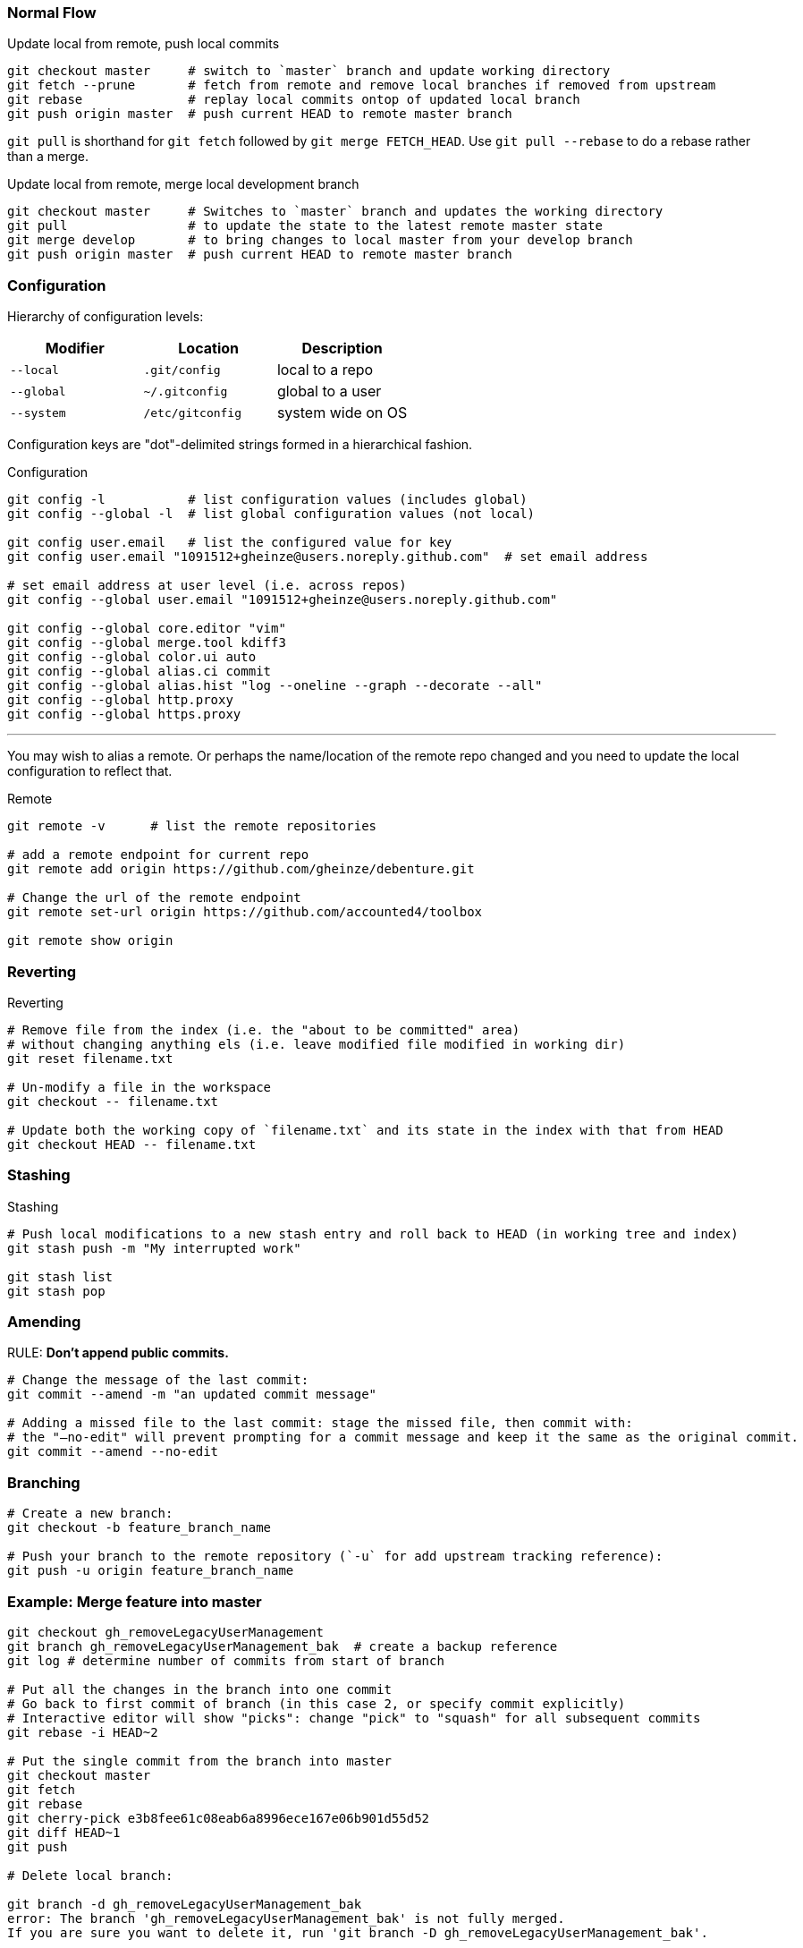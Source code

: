 === Normal Flow

.Update local from remote, push local commits
[source, bash]
----
git checkout master     # switch to `master` branch and update working directory
git fetch --prune       # fetch from remote and remove local branches if removed from upstream
git rebase              # replay local commits ontop of updated local branch
git push origin master  # push current HEAD to remote master branch
----

`git pull` is shorthand for `git fetch` followed by `git merge FETCH_HEAD`. Use `git pull --rebase` to do a rebase rather than a merge.

.Update local from remote, merge local development branch
[source, bash]
----
git checkout master     # Switches to `master` branch and updates the working directory
git pull                # to update the state to the latest remote master state
git merge develop       # to bring changes to local master from your develop branch
git push origin master  # push current HEAD to remote master branch
----


=== Configuration

Hierarchy of configuration levels:

|===
|Modifier |Location |Description

|`--local` |`.git/config` |local to a repo
|`--global`|`~/.gitconfig`|global to a user
|`--system`|`/etc/gitconfig`|system wide on OS
|===

Configuration keys are "dot"-delimited strings formed in a hierarchical fashion.

.Configuration
[source, bash]
----
git config -l           # list configuration values (includes global)
git config --global -l  # list global configuration values (not local)

git config user.email   # list the configured value for key
git config user.email "1091512+gheinze@users.noreply.github.com"  # set email address

# set email address at user level (i.e. across repos)
git config --global user.email "1091512+gheinze@users.noreply.github.com"

git config --global core.editor "vim"
git config --global merge.tool kdiff3
git config --global color.ui auto
git config --global alias.ci commit
git config --global alias.hist "log --oneline --graph --decorate --all"
git config --global http.proxy
git config --global https.proxy
----

***

You may wish to alias a remote. Or perhaps the name/location of the remote repo changed and you need to update the local configuration to reflect that.

.Remote
[source, bash]
----
git remote -v      # list the remote repositories

# add a remote endpoint for current repo
git remote add origin https://github.com/gheinze/debenture.git

# Change the url of the remote endpoint
git remote set-url origin https://github.com/accounted4/toolbox

git remote show origin
----

=== Reverting

.Reverting
[source, bash]
----
# Remove file from the index (i.e. the "about to be committed" area)
# without changing anything els (i.e. leave modified file modified in working dir)
git reset filename.txt

# Un-modify a file in the workspace
git checkout -- filename.txt

# Update both the working copy of `filename.txt` and its state in the index with that from HEAD
git checkout HEAD -- filename.txt
----


=== Stashing

.Stashing
[source, bash]
----
# Push local modifications to a new stash entry and roll back to HEAD (in working tree and index)
git stash push -m "My interrupted work"

git stash list
git stash pop

----

=== Amending

RULE:  *Don't append public commits.*

[source, bash]
----
# Change the message of the last commit:
git commit --amend -m "an updated commit message"

# Adding a missed file to the last commit: stage the missed file, then commit with:
# the "–no-edit" will prevent prompting for a commit message and keep it the same as the original commit.
git commit --amend --no-edit
----

=== Branching

[source, bash]
----
# Create a new branch:
git checkout -b feature_branch_name

# Push your branch to the remote repository (`-u` for add upstream tracking reference):
git push -u origin feature_branch_name
----


=== Example: Merge feature into master

[source, bash]
----
git checkout gh_removeLegacyUserManagement
git branch gh_removeLegacyUserManagement_bak  # create a backup reference
git log # determine number of commits from start of branch

# Put all the changes in the branch into one commit
# Go back to first commit of branch (in this case 2, or specify commit explicitly)
# Interactive editor will show "picks": change "pick" to "squash" for all subsequent commits
git rebase -i HEAD~2

# Put the single commit from the branch into master
git checkout master
git fetch
git rebase
git cherry-pick e3b8fee61c08eab6a8996ece167e06b901d55d52
git diff HEAD~1
git push

# Delete local branch:

git branch -d gh_removeLegacyUserManagement_bak
error: The branch 'gh_removeLegacyUserManagement_bak' is not fully merged.
If you are sure you want to delete it, run 'git branch -D gh_removeLegacyUserManagement_bak'.

$ git branch -D gh_removeLegacyUserManagement_bak
Deleted branch gh_removeLegacyUserManagement_bak (was 22da15c).

# Delete local and remote branch:
git push origin --delete gh_removeLegacyUserManagement
To https://git.sonova.com/tloeg/sonovaDigitalCommerce
 - [deleted]         gh_removeLegacyUserManagement

git branch -d gh_removeLegacyUserManagement
----


=== Notes


In GitHub, suffix a url with `#L18-L20` to highlight lines 18 - 20. Ex:

https://github.com/gheinze/asset-management/blob/master/a4-asset-manager/src/main/java/com/accounted4/assetmanager/Application.java#L9-L10


==== `--`

The special "option" `--` means "treat every argument after this point as a file name, no matter what it looks like." This is not Git-specific, it's a general Unix command line convention. Normally you use it to clarify that an argument is a file name rather than an option, e.g.

[source, bash]
----
rm -f      # does nothing
rm -- -f   # deletes a file named "-f"
----

https://stackoverflow.com/questions/6561142/difference-between-git-checkout-filename-and-git-checkout-filename

==== `HEAD`

`HEAD` is the commit at the top of the branch.

`HEAD~1` is the commit 1 previous to `HEAD`
